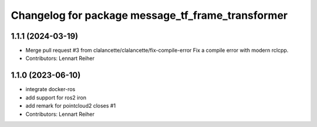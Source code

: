 ^^^^^^^^^^^^^^^^^^^^^^^^^^^^^^^^^^^^^^^^^^^^^^^^^^
Changelog for package message_tf_frame_transformer
^^^^^^^^^^^^^^^^^^^^^^^^^^^^^^^^^^^^^^^^^^^^^^^^^^

1.1.1 (2024-03-19)
------------------
* Merge pull request #3 from clalancette/clalancette/fix-compile-error
  Fix a compile error with modern rclcpp.
* Contributors: Lennart Reiher

1.1.0 (2023-06-10)
------------------
* integrate docker-ros
* add support for ros2 iron
* add remark for pointcloud2
  closes #1
* Contributors: Lennart Reiher
